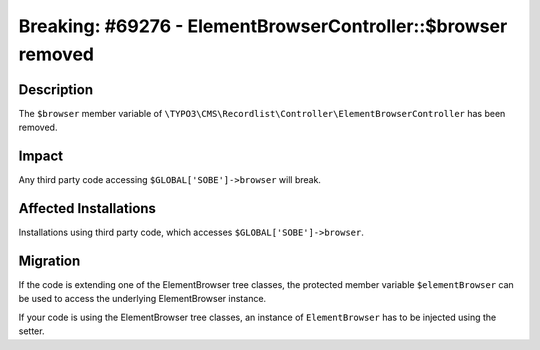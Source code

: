 =============================================================
Breaking: #69276 - ElementBrowserController::$browser removed
=============================================================

Description
===========

The ``$browser`` member variable of ``\TYPO3\CMS\Recordlist\Controller\ElementBrowserController`` has been removed.


Impact
======

Any third party code accessing ``$GLOBAL['SOBE']->browser`` will break.


Affected Installations
======================

Installations using third party code, which accesses ``$GLOBAL['SOBE']->browser``.


Migration
=========

If the code is extending one of the ElementBrowser tree classes, the protected member variable ``$elementBrowser`` can be used to access the underlying ElementBrowser instance.

If your code is using the ElementBrowser tree classes, an instance of ``ElementBrowser`` has to be injected using the setter.